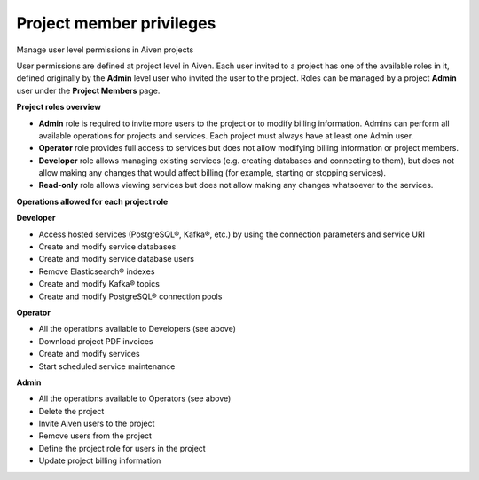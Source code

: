 Project member privileges
=========================

Manage user level permissions in Aiven projects

User permissions are defined at project level in Aiven. Each user invited to a project has one of the available roles in it, defined originally by the **Admin** level user who invited the user to the project.  Roles can be managed by a project **Admin** user under the **Project Members** page.

**Project roles overview**

- **Admin** role is required to invite more users to the project or to modify billing information. Admins can perform all available operations for projects and services.  Each project must always have at least one Admin user.  

- **Operator** role provides full access to services but does not allow modifying billing information or project members.  

- **Developer** role allows managing existing services (e.g. creating databases and connecting to them), but does not allow making any changes that would affect billing (for example, starting or stopping services).

- **Read-only** role allows viewing services but does not allow making any changes whatsoever to the services.

**Operations allowed for each project role**

**Developer**

- Access hosted services (PostgreSQL®, Kafka®, etc.) by using the connection parameters and service URI

- Create and modify service databases

- Create and modify service database users

- Remove Elasticsearch® indexes

- Create and modify Kafka® topics

- Create and modify PostgreSQL® connection pools

**Operator**

- All the operations available to Developers (see above)

- Download project PDF invoices

- Create and modify services

- Start scheduled service maintenance

**Admin**

- All the operations available to Operators (see above)

- Delete the project

- Invite Aiven users to the project

- Remove users from the project

- Define the project role for users in the project

- Update project billing information



